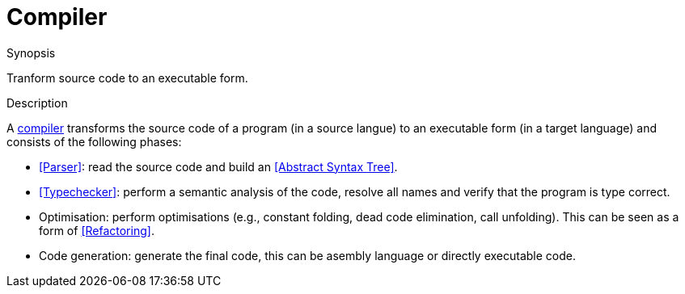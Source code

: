 
[[Rascalopedia-Compiler]]
# Compiler
:concept: Compiler

.Synopsis
Tranform source code to an executable form.

.Syntax

.Types

.Function
       
.Usage

.Description

A http://en.wikipedia.org/wiki/Compiler[compiler] transforms the source code of a program (in a source langue) to an executable form
(in a target language)
and consists of the following phases:

*  <<Parser>>: read the source code and build an <<Abstract Syntax Tree>>.
*  <<Typechecker>>: perform a semantic analysis of the code, resolve all names
  and verify that the program is type correct.
*  Optimisation: perform optimisations (e.g., constant folding, dead code elimination, call unfolding).
  This can be seen as a form of <<Refactoring>>.
*  Code generation: generate the final code, this can be asembly language or directly executable code.

.Examples

.Benefits

.Pitfalls


:leveloffset: +1

:leveloffset: -1